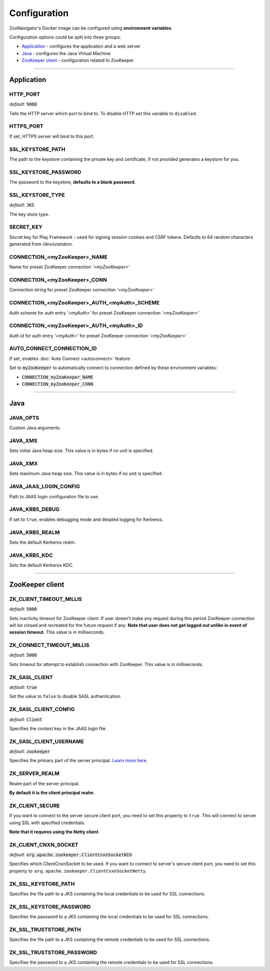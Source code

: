 =============
Configuration
=============

ZooNavigator's Docker image can be configured using **environment variables**.  

Configuration options could be split into three groups:

* `Application`_ - configures the application and a web server
* `Java`_ - configures the Java Virtual Machine
* `ZooKeeper client`_ - configuration related to ZooKeeper

----

***********
Application
***********

HTTP_PORT
---------
*default*: :code:`9000`  

Tells the HTTP server which port to bind to.
To disable HTTP set this variable to ``disabled``.


HTTPS_PORT
----------
If set, HTTPS server will bind to this port.


SSL_KEYSTORE_PATH
-----------------
The path to the keystore containing the private key and certificate, if not provided generates a keystore for you.


SSL_KEYSTORE_PASSWORD
---------------------
The password to the keystore, **defaults to a blank password**.


SSL_KEYSTORE_TYPE
-----------------
*default*: :code:`JKS`

The key store type.


SECRET_KEY
----------
Secret key for Play Framework - used for signing session cookies and CSRF tokens.  
Defaults to 64 random characters generated from */dev/urandom*.


CONNECTION_<myZooKeeper>_NAME
-----------------------------
Name for preset ZooKeeper connection *'<myZooKeeper>'*


CONNECTION_<myZooKeeper>_CONN
-----------------------------
Connection string for preset ZooKeeper connection *'<myZooKeeper>'*


CONNECTION_<myZooKeeper>_AUTH_<myAuth>_SCHEME
---------------------------------------------
Auth scheme for auth entry *'<myAuth>'* for preset ZooKeeper connection *'<myZooKeeper>'*


CONNECTION_<myZooKeeper>_AUTH_<myAuth>_ID
-----------------------------------------
Auth id for auth entry *'<myAuth>'* for preset ZooKeeper connection *'<myZooKeeper>'*


AUTO_CONNECT_CONNECTION_ID
--------------------------
If set, enables :doc:`Auto Connect <autoconnect>` feature.

Set to :code:`myZooKeeper` to automatically connect to connection defined by these environment variables:

- :code:`CONNECTION_myZooKeeper_NAME`
- :code:`CONNECTION_myZooKeeper_CONN`

----

****
Java
****

JAVA_OPTS
---------
Custom Java arguments.


JAVA_XMS
--------
Sets initial Java heap size.  
This value is in bytes if no unit is specified.


JAVA_XMX
--------
Sets maximum Java heap size.  
This value is in bytes if no unit is specified.


JAVA_JAAS_LOGIN_CONFIG
----------------------
Path to JAAS login configuration file to use.


JAVA_KRB5_DEBUG
---------------
If set to ``true``, enables debugging mode and detailed logging for Kerberos.


JAVA_KRB5_REALM
---------------
Sets the default Kerberos realm.


JAVA_KRB5_KDC
-------------
Sets the default Kerberos KDC.

----

****************
ZooKeeper client
****************

ZK_CLIENT_TIMEOUT_MILLIS
------------------------
*default*: :code:`5000`
  
Sets inactivity timeout for ZooKeeper client. If user doesn't make any request during this period ZooKeeper connection will be closed and recreated for the future request if any.  
**Note that user does not get logged out unlike in event of session timeout.**  
This value is in milliseconds.


ZK_CONNECT_TIMEOUT_MILLIS
-------------------------
*default*: :code:`5000`  

Sets timeout for attempt to establish connection with ZooKeeper.  
This value is in milliseconds.


ZK_SASL_CLIENT
--------------
*default*: :code:`true`  

Set the value to ``false`` to disable SASL authentication.


ZK_SASL_CLIENT_CONFIG
---------------------
*default*: :code:`Client`  

Specifies the context key in the JAAS login file.


ZK_SASL_CLIENT_USERNAME
-----------------------
*default*: :code:`zookeeper`

Specifies the primary part of the server principal. `Learn more here <https://zookeeper.apache.org/doc/r3.5.2-alpha/zookeeperProgrammers.html#sc_java_client_configuration>`_.


ZK_SERVER_REALM
---------------
Realm part of the server principal.  

**By default it is the client principal realm**.


ZK_CLIENT_SECURE
----------------
If you want to connect to the server secure client port, you need to set this property to ``true``.
This will connect to server using SSL with specified credentials.  

**Note that it requires using the Netty client**.


ZK_CLIENT_CNXN_SOCKET
---------------------
*default*: :code:`org.apache.zookeeper.ClientCnxnSocketNIO`  

Specifies which ClientCnxnSocket to be used. If you want to connect to server's secure client port, you need to set this property to :``org.apache.zookeeper.ClientCnxnSocketNetty``.


ZK_SSL_KEYSTORE_PATH
--------------------
Specifies the file path to a JKS containing the local credentials to be used for SSL connections.


ZK_SSL_KEYSTORE_PASSWORD
------------------------
Specifies the password to a JKS containing the local credentials to be used for SSL connections.


ZK_SSL_TRUSTSTORE_PATH
----------------------
Specifies the file path to a JKS containing the remote credentials to be used for SSL connections.


ZK_SSL_TRUSTSTORE_PASSWORD
--------------------------
Specifies the password to a JKS containing the remote credentials to be used for SSL connections.

